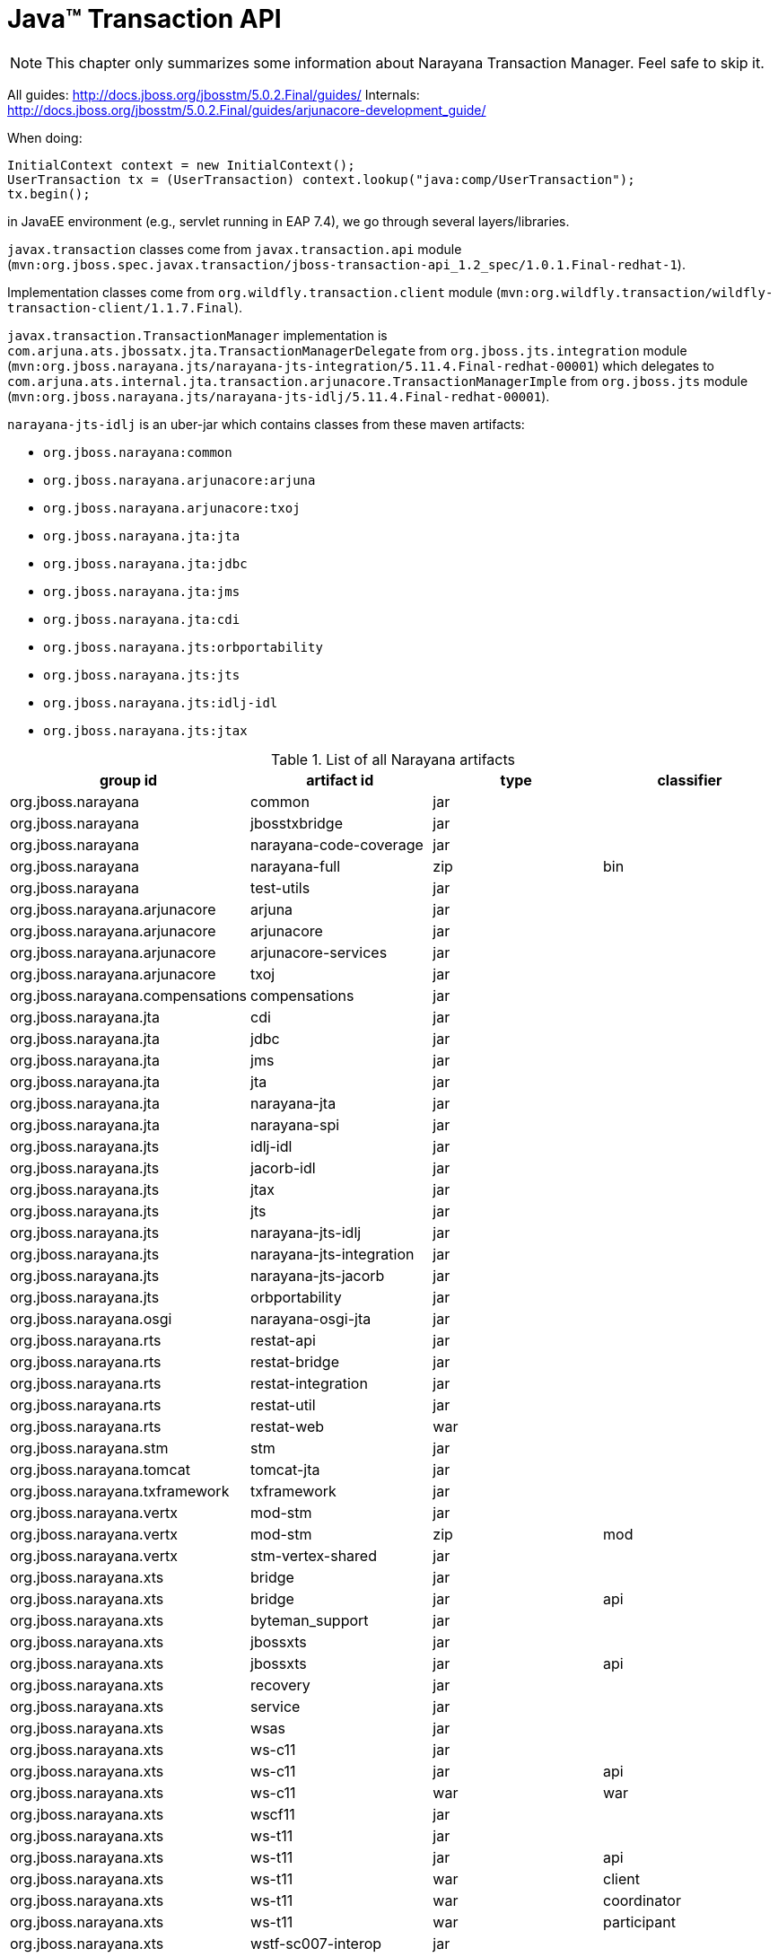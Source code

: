 = Java™ Transaction API

NOTE: This chapter only summarizes some information about Narayana Transaction Manager. Feel safe to skip it.

All guides: http://docs.jboss.org/jbosstm/5.0.2.Final/guides/
Internals: http://docs.jboss.org/jbosstm/5.0.2.Final/guides/arjunacore-development_guide/

When doing:

[source]
----
InitialContext context = new InitialContext();
UserTransaction tx = (UserTransaction) context.lookup("java:comp/UserTransaction");
tx.begin();
----

in JavaEE environment (e.g., servlet running in EAP 7.4), we go through several layers/libraries.

`javax.transaction` classes come from `javax.transaction.api` module (`mvn:org.jboss.spec.javax.transaction/jboss-transaction-api_1.2_spec/1.0.1.Final-redhat-1`).

Implementation classes come from `org.wildfly.transaction.client` module (`mvn:org.wildfly.transaction/wildfly-transaction-client/1.1.7.Final`).

`javax.transaction.TransactionManager` implementation is `com.arjuna.ats.jbossatx.jta.TransactionManagerDelegate`
from `org.jboss.jts.integration` module (`mvn:org.jboss.narayana.jts/narayana-jts-integration/5.11.4.Final-redhat-00001`)
which delegates to `com.arjuna.ats.internal.jta.transaction.arjunacore.TransactionManagerImple`
from `org.jboss.jts` module (`mvn:org.jboss.narayana.jts/narayana-jts-idlj/5.11.4.Final-redhat-00001`).

`narayana-jts-idlj` is an uber-jar which contains classes from these maven artifacts:

* `org.jboss.narayana:common`
* `org.jboss.narayana.arjunacore:arjuna`
* `org.jboss.narayana.arjunacore:txoj`
* `org.jboss.narayana.jta:jta`
* `org.jboss.narayana.jta:jdbc`
* `org.jboss.narayana.jta:jms`
* `org.jboss.narayana.jta:cdi`
* `org.jboss.narayana.jts:orbportability`
* `org.jboss.narayana.jts:jts`
* `org.jboss.narayana.jts:idlj-idl`
* `org.jboss.narayana.jts:jtax`

.List of all Narayana artifacts
[cols=4*,options="header"]
|===
|group id
|artifact id
|type
|classifier

|org.jboss.narayana               | common                   | jar |
|org.jboss.narayana               | jbosstxbridge            | jar |
|org.jboss.narayana               | narayana-code-coverage   | jar |
|org.jboss.narayana               | narayana-full            | zip | bin
|org.jboss.narayana               | test-utils               | jar |
|org.jboss.narayana.arjunacore    | arjuna                   | jar |
|org.jboss.narayana.arjunacore    | arjunacore               | jar |
|org.jboss.narayana.arjunacore    | arjunacore-services      | jar |
|org.jboss.narayana.arjunacore    | txoj                     | jar |
|org.jboss.narayana.compensations | compensations            | jar |
|org.jboss.narayana.jta           | cdi                      | jar |
|org.jboss.narayana.jta           | jdbc                     | jar |
|org.jboss.narayana.jta           | jms                      | jar |
|org.jboss.narayana.jta           | jta                      | jar |
|org.jboss.narayana.jta           | narayana-jta             | jar |
|org.jboss.narayana.jta           | narayana-spi             | jar |
|org.jboss.narayana.jts           | idlj-idl                 | jar |
|org.jboss.narayana.jts           | jacorb-idl               | jar |
|org.jboss.narayana.jts           | jtax                     | jar |
|org.jboss.narayana.jts           | jts                      | jar |
|org.jboss.narayana.jts           | narayana-jts-idlj        | jar |
|org.jboss.narayana.jts           | narayana-jts-integration | jar |
|org.jboss.narayana.jts           | narayana-jts-jacorb      | jar |
|org.jboss.narayana.jts           | orbportability           | jar |
|org.jboss.narayana.osgi          | narayana-osgi-jta        | jar |
|org.jboss.narayana.rts           | restat-api               | jar |
|org.jboss.narayana.rts           | restat-bridge            | jar |
|org.jboss.narayana.rts           | restat-integration       | jar |
|org.jboss.narayana.rts           | restat-util              | jar |
|org.jboss.narayana.rts           | restat-web               | war |
|org.jboss.narayana.stm           | stm                      | jar |
|org.jboss.narayana.tomcat        | tomcat-jta               | jar |
|org.jboss.narayana.txframework   | txframework              | jar |
|org.jboss.narayana.vertx         | mod-stm                  | jar |
|org.jboss.narayana.vertx         | mod-stm                  | zip | mod
|org.jboss.narayana.vertx         | stm-vertex-shared        | jar |
|org.jboss.narayana.xts           | bridge                   | jar |
|org.jboss.narayana.xts           | bridge                   | jar | api
|org.jboss.narayana.xts           | byteman_support          | jar |
|org.jboss.narayana.xts           | jbossxts                 | jar |
|org.jboss.narayana.xts           | jbossxts                 | jar | api
|org.jboss.narayana.xts           | recovery                 | jar |
|org.jboss.narayana.xts           | service                  | jar |
|org.jboss.narayana.xts           | wsas                     | jar |
|org.jboss.narayana.xts           | ws-c11                   | jar |
|org.jboss.narayana.xts           | ws-c11                   | jar | api
|org.jboss.narayana.xts           | ws-c11                   | war | war
|org.jboss.narayana.xts           | wscf11                   | jar |
|org.jboss.narayana.xts           | ws-t11                   | jar |
|org.jboss.narayana.xts           | ws-t11                   | jar | api
|org.jboss.narayana.xts           | ws-t11                   | war | client
|org.jboss.narayana.xts           | ws-t11                   | war | coordinator
|org.jboss.narayana.xts           | ws-t11                   | war | participant
|org.jboss.narayana.xts           | wstf-sc007-interop       | jar |
|org.jboss.narayana.xts           | wstx11                   | jar |
|org.jboss.narayana.xts           | wstx11                   | jar | api
|org.jboss.narayana.xts           | wstx11-interop           | jar |
|org.jboss.narayana.xts           | xts-test-servlet         | jar |
|org.jboss.narayana.xts           | xtstest                  | war |
|===

.Detailed information about important artifact
[cols=2*,options="header"]
|===
|group id:artifact id
|description

|org.jboss.narayana:common | Common utilities
|org.jboss.narayana.arjunacore:arjuna | Model, stores (hornet/artemis, jdbc, file, in-memory),
|org.jboss.narayana.arjunacore:arjunacore | org.jboss.narayana:common + org.jboss.narayana.arjunacore:arjuna + org.jboss.narayana.arjunacore:txoj
|org.jboss.narayana.arjunacore:arjunacore-services | empty...
|org.jboss.narayana.arjunacore:txoj | transaction records, tx object model
|org.jboss.narayana.compensations:compensations | Compensations CDI extensions
|org.jboss.narayana.jta:cdi | TransactionalInterceptorRequired* CDI interceptors (for @javax.transaction.Transactional)
|org.jboss.narayana.jta:jdbc | jdbc:arjuna: TransactionalDriver (non-JavaEE)
|org.jboss.narayana.jta:jms | org.jboss.narayana.jta.jms.ConnectionFactoryProxy implementation of javax.jms.ConnectionFactory (XA)
|org.jboss.narayana.jta:jta | Pure Java implementation of JTA (no CORBA OTS)
|org.jboss.narayana.jta:narayana-jta | org.jboss.narayana:common + org.jboss.narayana.arjunacore:arjuna + org.jboss.narayana.arjunacore:txoj + org.jboss.narayana.jta:[jta, cdi, jdbc, jms]
|org.jboss.narayana.jta:narayana-spi | empty...
|org.jboss.narayana.jts:idlj-idl | com.sun.tools.corba.se.idl.toJavaPortable.Compile'd stubs from ArjunaOTS.idl, XA.idl, CosTransactions.idl, ...
|org.jboss.narayana.jts:jacorb-idl | org.jacorb:jacorb-idl-compiler:generate'd stubs from ArjunaOTS.idl, XA.idl, CosTransactions.idl, ...
|org.jboss.narayana.jts:jtax | layer between JTA and ArjunaCore that uses OTS
|org.jboss.narayana.jts:jts | CORBA OTS implementation of JTA
|org.jboss.narayana.jts:narayana-jts-idlj | 11 shaded artifacts (common, jta:*, jts:*, idl stubs)
|org.jboss.narayana.jts:narayana-jts-integration | Recovery managers (JTA and JTS)
|org.jboss.narayana.jts:narayana-jts-jacorb| 11 shaded artifacts (common, jta:*, jts:*, idl stubs - jacorb)
|org.jboss.narayana.jts:orbportability | ORB Portability layer
|org.jboss.narayana:jbosstxbridge | WS-AT to JTA (XA) transaction bridge
|org.jboss.narayana.osgi:narayana-osgi-jta | OSGi Transaction Service Bundles
|org.jboss.narayana.rts:* | REST interfaces to the Narayana Transaction Manager
|org.jboss.narayana.stm:* | Software Transactional Memory (STM) implementation
|org.jboss.narayana.tomcat:* | Tomcat JNDI/JTA integration
|org.jboss.narayana.txframework:* | deprecated by org.jboss.narayana.compensations
|org.jboss.narayana.vertx:* | STM and Vert.x integration
|org.jboss.narayana.xts:* | XML Transaction Service (XTS): WS-Coordination and WS-Atomic Transaction
|===

From the point of view of Fuse 7 Standalone, the most important artifact is `org.jboss.narayana.osgi:narayana-osgi-jta`.
This artifact is unpacked and used by `org.ops4j.pax.transx:pax-transx-tm-narayana` (with minor adjustments).

`org.jboss.narayana.osgi:narayana-osgi-jta` embedds:

* `org.jboss.narayana.jta:jta`
* `org.jboss.narayana.jts:jtax`
* `org.jboss.narayana.jts:orbportability`
* `org.jboss.narayana:common`
* `org.jboss.narayana.arjunacore:arjuna`
* `org.jboss.narayana.jts:narayana-jts-integration`
* additionally: `jboss-logging`, `artemis`, `netty`...


== Looking for properties

`com.arjuna.common.util.propertyservice.PropertiesFactory.getDefaultProperties()` checks MANIFEST.MF of `org.jboss.narayana:common`
for `arjuna-properties-file` entry. It points to `jbossts-properties.xml`.
Classloader of `org.jboss.narayana:common` (in pax-transx it's URLClassLoader for all embedded jars) is used to
load this XML file. The file is located in pax-transx-tm-narayana bundle.

Possible configurations:

* `com.arjuna.ats.arjuna.common.CoordinatorEnvironmentBean`, prefix `com.arjuna.ats.arjuna.coordinator.`
* `com.arjuna.ats.arjuna.common.CoreEnvironmentBean`, prefix `com.arjuna.ats.arjuna.`
* `com.arjuna.ats.internal.arjuna.objectstore.hornetq.HornetqJournalEnvironmentBean`, prefix `com.arjuna.ats.arjuna.hornetqjournal.`
* `com.arjuna.ats.arjuna.common.ObjectStoreEnvironmentBean`, prefix `com.arjuna.ats.arjuna.objectstore.`
* `com.arjuna.ats.arjuna.common.RecoveryEnvironmentBean`, prefix `com.arjuna.ats.arjuna.recovery.`
* `com.arjuna.ats.jdbc.common.JDBCEnvironmentBean`, prefix `com.arjuna.ats.jdbc.`
* `com.arjuna.ats.jta.common.JTAEnvironmentBean`, prefix `com.arjuna.ats.jta.`
